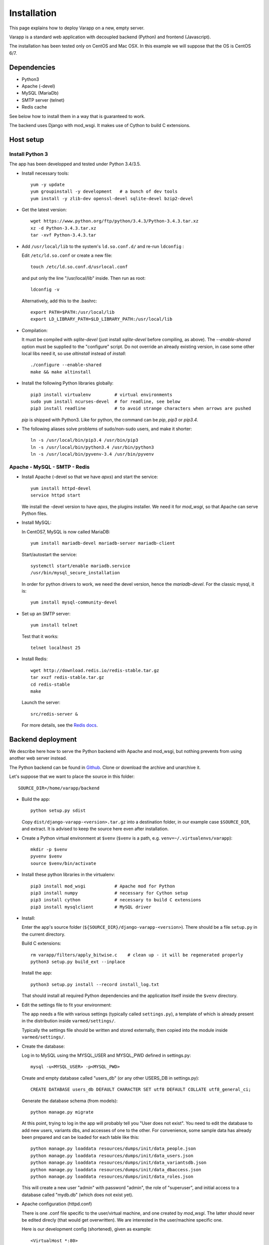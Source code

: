 
Installation
============

This page explains how to deploy Varapp on a new, empty server.

Varapp is a standard web application with decoupled backend (Python)
and frontend (Javascript).

The installation has been tested only on CentOS and Mac OSX.
In this example we will suppose that the OS is CentOS 6/7.


Dependencies
------------

* Python3
* Apache (-devel)
* MySQL (MariaDb)
* SMTP server (telnet)
* Redis cache

See below how to install them in a way that is guaranteed to work.

The backend uses Django with mod_wsgi. It makes use of Cython to build C extensions.


Host setup
----------

Install Python 3
................

The app has been developped and tested under Python 3.4/3.5.

* Install necessary tools::

    yum -y update
    yum groupinstall -y development   # a bunch of dev tools
    yum install -y zlib-dev openssl-devel sqlite-devel bzip2-devel

* Get the latest version::

    wget https://www.python.org/ftp/python/3.4.3/Python-3.4.3.tar.xz
    xz -d Python-3.4.3.tar.xz
    tar -xvf Python-3.4.3.tar

* Add ``/usr/local/lib`` to the system's ``ld.so.conf.d/`` and re-run ``ldconfig`` :
  
  Edit ``/etc/ld.so.conf`` or create a new file::

    touch /etc/ld.so.conf.d/usrlocal.conf

  and put only the line "/usr/local/lib" inside. Then run as root::

    ldconfig -v

  Alternatively, add this to the .bashrc::

    export PATH=$PATH:/usr/local/lib
    export LD_LIBRARY_PATH=$LD_LIBRARY_PATH:/usr/local/lib

* Compilation:

  It must be compiled with `sqlite-devel` (just install `sqlite-devel` before compiling, as above).
  The `--enable-shared` option must be supplied to the "configure" script.
  Do not override an already existing version, in case some other local libs need it, so use
  `altinstall` instead of `install`::

    ./configure --enable-shared
    make && make altinstall

* Install the following Python libraries globally::

    pip3 install virtualenv         # virtual environments
    sudo yum install ncurses-devel  # for readline, see below
    pip3 install readline           # to avoid strange characters when arrows are pushed

  `pip` is shipped with Python3. Like for python, the command can be `pip`, `pip3` or `pip3.4`.

* The following aliases solve problems of sudo/non-sudo users, and make it shorter::

    ln -s /usr/local/bin/pip3.4 /usr/bin/pip3
    ln -s /usr/local/bin/python3.4 /usr/bin/python3
    ln -s /usr/local/bin/pyvenv-3.4 /usr/bin/pyvenv


Apache - MySQL - SMTP - Redis
.............................

* Install Apache (-devel so that we have `apxs`) and start the service::
    
    yum install httpd-devel
    service httpd start

  We install the -devel version to have `apxs`, the plugins installer.
  We need it for `mod_wsgi`, so that Apache can serve Python files.


* Install MySQL:
  
  In CentOS7, MySQL is now called MariaDB::

    yum install mariadb-devel mariadb-server mariadb-client

  Start/autostart the service::

    systemctl start/enable mariadb.service
    /usr/bin/mysql_secure_installation

  In order for python drivers to work, we need the devel version, hence the 
  `mariadb-devel`. For the classic mysql, it is::

    yum install mysql-community-devel


* Set up an SMTP server::

    yum install telnet

  Test that it works::

    telnet localhost 25


* Install Redis::

    wget http://download.redis.io/redis-stable.tar.gz
    tar xvzf redis-stable.tar.gz
    cd redis-stable
    make

  Launch the server::

    src/redis-server &

  For more details, see the `Redis docs <http://redis.io/documentation>`_.


.. _backend_deployment:

Backend deployment
------------------

We describe here how to serve the Python backend with Apache and mod_wsgi,
but nothing prevents from using another web server instead.

The Python backend can be found in `Github <https://github.com/varapp/varapp-backend-py>`_.
Clone or download the archive and unarchive it.

Let's suppose that we want to place the source in this folder::

    SOURCE_DIR=/home/varapp/backend 

* Build the app::

    python setup.py sdist

  Copy ``dist/django-varapp-<version>.tar.gz`` into a destination folder,
  in our example case ``$SOURCE_DIR``, and extract.
  It is advised to keep the source here even after installation.

* Create a Python virtual environment at ``$venv``
  (``$venv`` is a path, e.g. ``venv=~/.virtualenvs/varapp``)::

     mkdir -p $venv
     pyvenv $venv
     source $venv/bin/activate

* Install these python libraries in the virtualenv::

    pip3 install mod_wsgi           # Apache mod for Python
    pip3 install numpy              # necessary for Cython setup
    pip3 install cython             # necessary to build C extensions
    pip3 install mysqlclient        # MySQL driver

* Install:

  Enter the app's source folder (``${SOURCE_DIR}/django-varapp-<version>``).
  There should be a file ``setup.py`` in the current directory.

  Build C extensions::

    rm varapp/filters/apply_bitwise.c    # clean up - it will be regenerated properly
    python3 setup.py build_ext --inplace

  Install the app::

    python3 setup.py install --record install_log.txt

  That should install all required Python dependencies and the
  application itself inside the ``$venv`` directory.

* Edit the settings file to fit your environment:

  The app needs a file with various settings (typically called ``settings.py``),
  a template of which is already present in the distribution inside
  ``varmed/settings/``.

  Typically the settings file should be written and stored externally, 
  then copied into the module inside ``varmed/settings/``. 
  
* Create the database:

  Log in to MySQL using the MYSQL_USER and MYSQL_PWD defined in settings.py::

    mysql -u<MYSQL_USER> -p<MYSQL_PWD>

  Create and empty database called "users_db" (or any other USERS_DB in settings.py)::

    CREATE DATABASE users_db DEFAULT CHARACTER SET utf8 DEFAULT COLLATE utf8_general_ci;

  Generate the database schema (from models)::

    python manage.py migrate

  At this point, trying to log in the app will probably tell you "User does not exist".
  You need to edit the database to add new users, variants dbs, and accesses of one to the other.
  For convenience, some sample data has already been prepared and can be loaded for each table like this::

    python manage.py loaddata resources/dumps/init/data_people.json
    python manage.py loaddata resources/dumps/init/data_users.json
    python manage.py loaddata resources/dumps/init/data_variantsdb.json
    python manage.py loaddata resources/dumps/init/data_dbaccess.json
    python manage.py loaddata resources/dumps/init/data_roles.json

  This will create a new user "admin" with password "admin", the role of "superuser",
  and initial access to a database called "mydb.db" (which does not exist yet).

* Apache configuration (httpd.conf)

  There is one .conf file specific to the user/virtual machine,
  and one created by `mod_wsgi`.
  The latter should never be edited direcly (that would get overwritten).
  We are interested in the user/machine specific one.

  Here is our development config (shortened), given as example::

    <VirtualHost *:80>
      ServerAdmin  ...
      DocumentRoot .../htdocs
      ServerName   varapp.vital-it.ch

      ProxyPass         /backend  http://localhost:8887/varapp
      ProxyPassReverse  /backend  http://localhost:8887/varapp

      <Directory ".../htdocs">
        AllowOverride All
        Options FollowSymLinks
        Order allow,deny
        Allow from all
      </Directory>
    </VirtualHost>

  Configure, then restart the server::

    sudo /etc/init.d/httpd restart

  or it might be::

    /sbin/service httpd restart


* Configure and run the Apache proxy (`mod_wsgi`)::
  
    mod_wsgi-express start-server varmed/wsgi.py \
        --port=8887 \
        --user varapp \
        --server-root=${SOURCE_DIR}/mod_wsgi-server \
        --processes 2 --threads 5 \
        --queue-timeout 60 --request-timeout 90 \
        --server-status

  ``varmed/wsgi.py`` contains the configuration for this step, and tells the app where to find
  the settings file. If it is not in ``varmed/settings`` or is not called ``settings.py``,
  you must edit ``varmed/wsgi.py`` accordingly.

  It sets up a proxy Apache server, hence the ProxyPass and ProxyPassReverse
  lines in the Apache config above.
  The ProxyPasslines will redirect :8000/backend queries to read at :8887/varapp.

  One is free to change the port number, processes and threads, or timeouts
  specified in the command above.

* Test that it works::

    curl http://127.0.0.1:8000/backend/

  (with the trailing slash) should respond "Hello World !".


Advanced
........

* For more control, one can set up the server configuration with::

    mod_wsgi-express setup-server varmed/wsgi.py [options]

  The result is a folder ``mod_wsgi_server`` in ``$SOURCE_DIR``
  with Apache config files and executables inside.

  Then one can call Apache binaries directly, for instance to restart the app::

    ${SOURCE_DIR}/mod_wsgi-server/apachectl restart

* Useful development options ::

    --reload-on-changes: restart the server everytime a change is made to the source files.
    --log-to-terminal: print log to standard out instead of Apache's error_log.

  For more options, see::

    mod_wsgi-express -h
    mod_wsgi-express start-server -h

* One can also use the app's ``manage.py`` to run `mod_wsgi`::

    python manage.py runmodwsgi --port 8887 [options]

.. An environment variable `DJANGO_SETTINGS_MODULE` is set automatically by Django when
the app is started to indicate where the settings are to be taken from.
But if one wants to run some part of the library in a script,
e.g. unit tests, one needs to specify it::
export DJANGO_SETTINGS_MODULE="varmed.settings.settings_example"
This makes references to the file
``$venv/lib/python3.4/site-packages/varmed/settings/settings_example.py``.


Frontend deployment
-------------------

The Javascript frontend can be found in `Github <https://github.com/varapp/varapp-frontend-react>`_.
Clone or download the archive and unarchive it.

Install `npm` (with the `node.js` installer, for instance)::

    yum -y install nodejs
    sudo npm install npm -g

The installation has been successfully tested with node v4.2.0 and npm 2.14.7.

Configuration parameters must be set in ``app/conf/conf.js``.
In particular, depending on whether you decided to protect the backend by using
the HTTPS protocol, you will need to set the `USE_HTTPS` variable.

Build the app::

    npm install
    bower install
    gulp build
    gulp targz

This will create a .tar.gz file in ``build/``.

Copy that archive into a destination folder that can be read by Apache, 
typically some ``htdocs/`` or ``/var/www/html/``, and extract. 
The destination folder is the one indicated by ``DocumentRoot`` in the Apache configuration.

